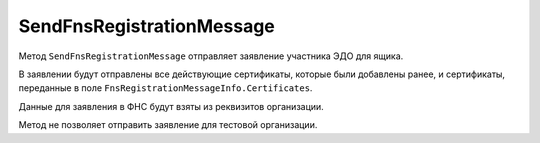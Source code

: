 SendFnsRegistrationMessage
==========================

Метод ``SendFnsRegistrationMessage`` отправляет заявление участника ЭДО для ящика.

.. http:post:: /SendFnsRegistrationMessage

	:queryparam boxId: идентификатор :doc:`ящика <../entities/box>` организации.

	:requestheader Authorization: данные, необходимые для :doc:`авторизации <../Authorization>`.

	:request Body: Тело запроса должно содержать список сертификатов, представленный структурой ``FnsRegistrationMessageInfo``:

		.. code-block:: protobuf

		    message FnsRegistrationMessageInfo
		    {
		        repeated bytes Certificates = 1;
		    }

		..

		- ``Certificates`` — список новых сертификатов, которые ранее не были зарегистрированы в ФНС, сериализованные в массивы байтов в `DER <http://www.itu.int/ITU-T/studygroups/com17/languages/X.690-0207.pdf>`__-кодировке.
	
	:statuscode 200: операция успешно завершена.
	:statuscode 400: данные в запросе имеют неверный формат или отсутствуют обязательные параметры.
	:statuscode 401: в запросе отсутствует HTTP-заголовок ``Authorization`` или в этом заголовке содержатся некорректные авторизационные данные.
	:statuscode 402: у организации с указанным идентификатором ``boxId`` закончилась подписка на API.
	:statuscode 403: доступ к ящику с предоставленным авторизационным токеном запрещен.
	:statuscode 405: используется неподходящий HTTP-метод.
	:statuscode 409: в свойствах организации не указаны поля: ОГРН, код ИФНС, код региона.
	:statuscode 500: при обработке запроса возникла непредвиденная ошибка.

В заявлении будут отправлены все действующие сертификаты, которые были добавлены ранее, и сертификаты, переданные в поле ``FnsRegistrationMessageInfo.Certificates``.

Данные для заявления в ФНС будут взяты из реквизитов организации.
	
Метод не позволяет отправить заявление для тестовой организации.
